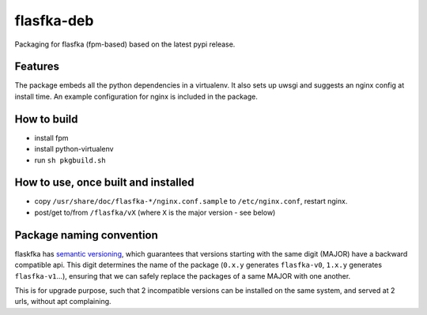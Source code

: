 flasfka-deb
===========

|Build Status|

Packaging for flasfka (fpm-based) based on the latest pypi release.

Features
--------

The package embeds all the python dependencies in a virtualenv. It also
sets up uwsgi and suggests an nginx config at install time. An example
configuration for nginx is included in the package.

How to build
------------

- install fpm
- install python-virtualenv
- run ``sh pkgbuild.sh``

How to use, once built and installed
------------------------------------

- copy ``/usr/share/doc/flasfka-*/nginx.conf.sample`` to ``/etc/nginx.conf``,
  restart nginx.
- post/get to/from ``/flasfka/vX`` (where ``X`` is the major version - see
  below)

Package naming convention
-------------------------

flaskfka has `semantic versioning <http://semver.org>`_, which guarantees
that versions starting with the same digit (MAJOR) have a backward
compatible api. This digit determines the name of the package (``0.x.y``
generates ``flasfka-v0``, ``1.x.y`` generates ``flasfka-v1``...), ensuring
that we can safely replace the packages of a same MAJOR with one another.

This is for upgrade purpose, such that 2 incompatible versions can be
installed on the same system, and served at 2 urls, without apt
complaining.



.. |Build Status| image:: https://travis-ci.org/travel-intelligence/flasfka-deb.svg?branch=master
    :target: https://travis-ci.org/travel-intelligence/flasfka-deb
